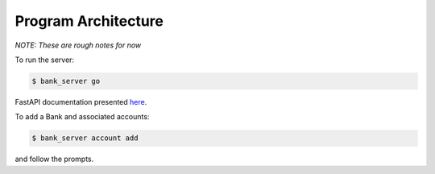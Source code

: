 Program Architecture
=========================================

.. image:: /images/architecture.png

*NOTE: These are rough notes for now*

To run the server:

..  code-block:: bash

    $ bank_server go

FastAPI documentation presented `here <http://localhost:8000/docs>`_.

To add a Bank and associated accounts:

..  code-block:: bash

    $ bank_server account add

and follow the prompts.

